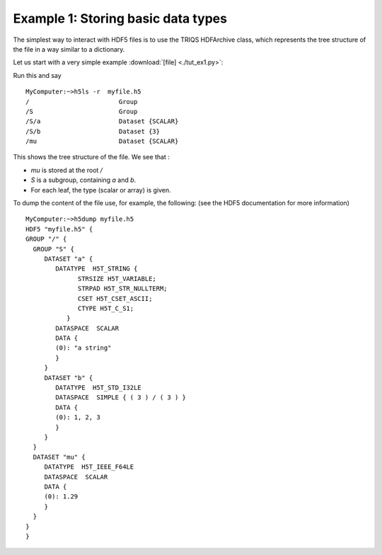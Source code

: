 .. _hdf5_tut_ex1:

Example 1: Storing basic data types
----------------------------------------

The simplest way to interact with HDF5 files is to use the TRIQS HDFArchive class, which 
represents the tree structure of the file in a way similar to a dictionary.

Let us start with a very simple example :download:`[file] <./tut_ex1.py>`:

.. runblock:: python

   from pytriqs.archive import *
   import numpy
   R = HDFArchive('myfile.h5', 'w')    # Opens the file myfile.h5, in read/write mode
   R['mu'] = 1.29
   R.create_group('S')
   S= R['S']
   S['a'] = "a string"
   S['b'] = numpy.array([1,2,3])
   del R,S # closing the files (optional: file is closed when the references to R and subgroup are deleted)

Run this and say ::
 
 MyComputer:~>h5ls -r  myfile.h5 
 /                        Group
 /S                       Group
 /S/a                     Dataset {SCALAR}
 /S/b                     Dataset {3}
 /mu                      Dataset {SCALAR}
 
This shows the tree structure of the file.  We see that :

* `mu` is stored at the root `/`
* `S` is a subgroup, containing `a` and `b`.
* For each leaf, the type (scalar or array) is given.

To dump the content of the file use, for example, the following: (see the HDF5 documentation for more information) ::

 MyComputer:~>h5dump myfile.h5 
 HDF5 "myfile.h5" {
 GROUP "/" {
   GROUP "S" {
      DATASET "a" {
         DATATYPE  H5T_STRING {
               STRSIZE H5T_VARIABLE;
               STRPAD H5T_STR_NULLTERM;
               CSET H5T_CSET_ASCII;
               CTYPE H5T_C_S1;
            }
         DATASPACE  SCALAR
         DATA {
         (0): "a string"
         }
      }
      DATASET "b" {
         DATATYPE  H5T_STD_I32LE
         DATASPACE  SIMPLE { ( 3 ) / ( 3 ) }
         DATA {
         (0): 1, 2, 3
         }
      }
   }
   DATASET "mu" {
      DATATYPE  H5T_IEEE_F64LE
      DATASPACE  SCALAR
      DATA {
      (0): 1.29
      }
   }
 }
 }



